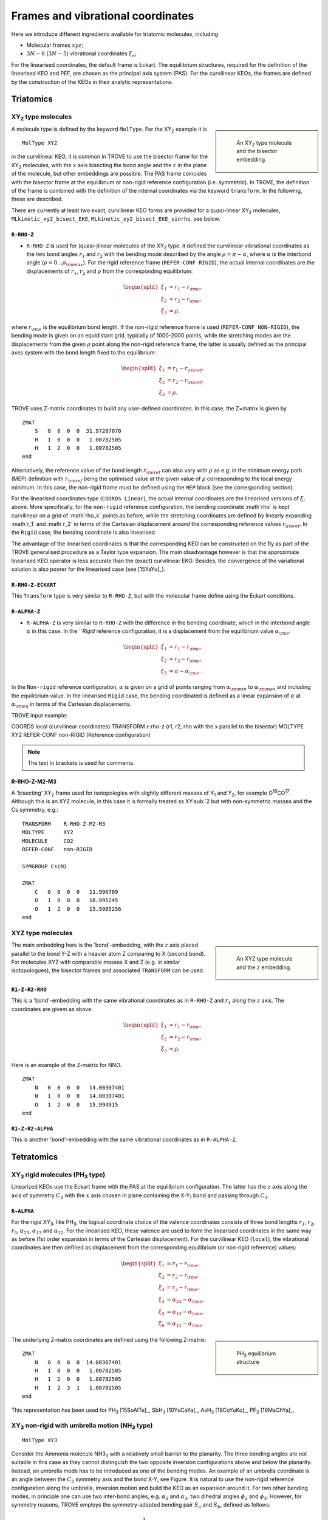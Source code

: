 Frames and vibrational coordinates
**********************************


Here we introduce different ingredients available for triatomic molecules, including

- Molecular frames :math:`xyz`;
- :math:`3N-6` (:math:`3N-5`) vibrational coordinates :math:`\xi_n`;

For the linearised coordinates, the default frame is Eckart. The equilibrium structures, required for the definition of the linearised KEO and PEF, are chosen as the principal axis system (PAS). For the curvilinear KEOs, the frames are defined by the construction of the KEOs in their analytic representations.

Triatomics
==========

XY\ :sub:`2` type molecules
---------------------------

.. sidebar::

    .. figure:: img/XY2.jpg
       :alt: XY2 equilibrium structure

       An XY\ :sub:`2`  type molecule and the bisector embedding.



A molecule type is defined by the keyword ``MolType``. For the XY\ :sub:`2`  example it is
::

       MolType XY2


in the curvilinear KEO,  it is common in TROVE to use the bisector frame for the XY\ :sub:`2` molecules, with the :math:`x` axis bisecting the bond angle and the :math:`z` in the plane of the molecule, but other embeddings are possible. The PAS frame coincides with the bisector frame at the equilibrium or non-rigid reference configuration (i.e. symmetric).  In TROVE, the definition of the frame is combined with the definition of the internal coordinates via the keyword ``transform``. In the following, these are described.

There are currently at least two  exact, curvilinear KEO forms are provided for a quasi-linear XY\ :sub:`2` molecules, ``MLkinetic_xy2_bisect_EKE``, ``MLkinetic_xy2_bisect_EKE_sinrho``, see below.


``R-RHO-Z``
^^^^^^^^^^^

- ``R-RHO-Z`` is used for (quasi-)linear molecules of the XY\ :sub:`2` type. it defined the curvilinear vibrational coordinates as the two bond angles :math:`r_1` and :math:`r_2` with  the bending mode described by the angle :math:`\rho = \pi - \alpha`, where :math:`\alpha` is the interbond angle (:math:`\rho = 0 \ldots \rho_{\rm max}`). For the rigid reference frame (``REFER-CONF RIGID``), the actual internal coordinates are the displacements of :math:`r_1`, :math:`r_2` and :math:`\rho` from the corresponding equilibrium:

.. math::

    \begin{split}
    \xi_1 &= r_1 - r_{\rm e}, \\
    \xi_2 &= r_2 - r_{\rm e}, \\
    \xi_3 &= \rho,
    \end{split}

where :math:`r_{\rm e}` is the equilibrium bond length. If the non-rigid reference frame is used (``REFER-CONF NON-RIGID``), the bending mode is given on an equidistant grid, typically of 1000-2000 points, while the stretching modes are the displacements from the given :math:`\rho` point along the non-rigid reference frame, the latter is usually defined as the principal axes system with the bond length fixed to the equilibrium:

.. math::

    \begin{split}
    \xi_1 &= r_1 - r_{\rm ref}, \\
    \xi_2 &= r_2 - r_{\rm ref}, \\
    \xi_3 &= \rho,
    \end{split}


TROVE uses Z-matrix coordinates to build any user-defined coordinates. In this case, the Z=matrix is given by
::

     ZMAT
         S   0  0  0  0  31.97207070
         H   1  0  0  0   1.00782505
         H   1  2  0  0   1.00782505
     end


Alternatively, the reference value of the bond length :math:`r_{\rm ref}` can also vary with :math:`\rho` as e.g. in the minimum energy path (MEP) definition with :math:`r_{\rm ref}` being the optimised value at the given value of :math:`\rho` corresponding to the local energy minimum. In this case, the non-rigid frame must be defined using the ``MEP`` block (see the corresponding section).

For the linearised coordinates type (``COORDS Linear``), the actual internal coordinates are the linearised versions of :math:`\xi_i` above. More specifically, for the ``non-rigid`` reference configuration, the bending coordinate :math`\rho` is kept curvilinear on a grid of :math`\rho_k` points as before, while the stretching coordinates are defined by linearly expanding :math`r_1` and :math`r_2` in terms of the Cartesian displacement around the corresponding reference values :math:`r_{\rm ref}`. In the ``Rigid`` case, the bending coordinate is also linearised.

The advantage of the linearised coordinates is that the corresponding KEO can be constructed on the fly as part of the TROVE generalised procedure as a Taylor type expansion. The main disadvantage however is that the approximate linearised KEO operator is less accurate than the (exact) curvilinear EKO. Besides, the convergence of the variational solution is also poorer for the linearised case (see [15YaYu]_).



``R-RHO-Z-ECKART``
^^^^^^^^^^^^^^^^^^

This ``Transform`` type is very similar to ``R-RHO-Z``, but with the molecular frame define using the Eckart conditions.


``R-ALPHA-Z``
^^^^^^^^^^^^^

- ``R-ALPHA-Z`` is very similar to ``R-RHO-Z`` with the difference in the bending coordinate, which in the interbond angle :math:`\alpha` in this case. In the ```Rigid` reference configuration, it is a displacement from the equilibrium value :math:`\alpha_{\rm e}`:
.. math::

    \begin{split}
    \xi_1 &= r_1 - r_{\rm e}, \\
    \xi_2 &= r_2 - r_{\rm e},\\
    \xi_3 &= \alpha-\alpha_{\rm e}.
    \end{split}

In the ``Non-rigid`` reference configuration, :math:`\alpha` is given on a grid of points ranging from :math:`\alpha_{\rm min}` to :math:`\alpha_{\rm max}` and including the equilibrium value. In the linearised ``Rigid`` case, the bending coordinated is defined as a linear expansion of :math:`\alpha` at :math:`\alpha_{\rm eq}`  in terms of the Cartesian displacements.


TROVE input example:
::

COORDS       local    (curvilinear coordinates)
TRANSFORM    r-rho-z  (r1, r2, rho with the x parallel to the bisector)
MOLTYPE      XY2
REFER-CONF   non-RIGID  (Reference configuration)

.. Note:: The text in brackets is used for comments.


R-RHO-Z-M2-M3
^^^^^^^^^^^^^

A 'bisecting' XY\ :sub:`2` frame used for isotopologies with slightly different masses of Y\ :sub:`1` and Y\ :sub:`2`, for example O\ :sup:`16`\ CO\ :sup:`17`.
Although this is an XYZ molecule, in this case it is formally treated as XY\ :sub:`2 but with non-symmetric masses and the Cs symmetry, e.g.:
::

     TRANSFORM    R-RHO-Z-M2-M3
     MOLTYPE      XY2
     MOLECULE     CO2
     REFER-CONF   non-RIGID

     SYMGROUP Cs(M)

     ZMAT
         C   0  0  0  0   11.996709
         O   1  0  0  0   16.995245
         O   1  2  0  0   15.9905256
     end



XYZ type molecules
------------------

.. sidebar::

    .. figure:: img/XYZ.jpg
       :alt: XYZ equilibrium structure

       An XYZ type molecule and the :math:`z`  embedding.



The main embedding here is the 'bond'-embedding, with the :math:`z` axis placed parallel to the bond Y-Z with a heavier atom Z comparing to X (second bond).
For molecules XYZ with  comparable masses X and Z (e.g. in similar isotopologues), the bisector frames and associated ``TRANSFORM`` can be used.



``R1-Z-R2-RHO``
^^^^^^^^^^^^^^^^^

This is a 'bond'-embedding with the same vibrational coordinates as in ``R-RHO-Z`` and :math:`r_1` along the :math:`z` axis. The coordinates are givem as above:

.. math::

    \begin{split}
    \xi_1 &= r_1 - r_{\rm e}, \\
    \xi_2 &= r_2 - r_{\rm e}, \\
    \xi_3 &= \rho,
    \end{split}

Here is an example of the Z-matrix for NNO.
::

     ZMAT
         N   0  0  0  0   14.00307401
         N   1  0  0  0   14.00307401
         O   1  2  0  0   15.994915
     end



``R1-Z-R2-ALPHA``
^^^^^^^^^^^^^^^^^

This is another 'bond'-embedding with the same vibrational coordinates as in ``R-ALPHA-Z``.




Tetratomics
===========

XY\ :sub:`3` rigid  molecules (PH\ :sub:`3` type)
-------------------------------------------------

Linearized KEOs use the Eckart frame with the PAS at the equilibrium configuration. The latter has the :math:`z` axis along the axis of symmetry :math:`C_3` with the :math:`x` axis chosen in plane containing the X-Y\ :sub:`1` bond and passing through :math:`C_3`.


``R-ALPHA``
^^^^^^^^^^^

For the rigid XY\ :sub:`3`, like PH\ :sub:`3`, the logical coordinate choice of the valence coordinates consists of three bond lengths :math:`r_1`, :math:`r_2`, :math:`r_3`, :math:`\alpha_{23}`, :math:`\alpha_{13}` and :math:`\alpha_{12}`. For the linearised KEO, these valence are used to form the linearised coordinates in the same way as before (1st order expansion in terms of the Cartesian displacement). For the curvilinear KEO (``local``), the vibrational coordinates are then defined as displacement from the corresponding equilibrium (or non-rigid reference) values:

.. math::
    \begin{split}
    \xi_1 &= r_1 - r_{\rm e}, \\
    \xi_2 &= r_2 - r_{\rm e}, \\
    \xi_3 &= r_3 - r_{\rm e}, \\
    \xi_4 &= \alpha_{23}-\alpha_{\rm e}, \\
    \xi_5 &= \alpha_{13}-\alpha_{\rm e}, \\
    \xi_6 &= \alpha_{12}-\alpha_{\rm e}.
    \end{split}

.. sidebar::

    .. figure:: img/PH3.jpg
       :alt: PH3 equilibrium structure

       PH\ :sub:`3` equilibrium structure

The underlying Z-matrix coordinates are defined using the following Z-matrix:
::

      ZMAT
          N   0  0  0  0  14.00307401
          H   1  0  0  0   1.00782505
          H   1  2  0  0   1.00782505
          H   1  2  3  1   1.00782505
      end


This representation has been used for PH\ :sub:`3` [15SoAlTe]_, SbH\ :sub:`3` [10YuCaYa]_, AsH\ :sub:`3` [19CoYuKo]_, PF\ :sub:`3` [19MaChYa]_.


XY\ :sub:`3` non-rigid with umbrella motion (NH\ :sub:`3` type)
---------------------------------------------------------------

::

       MolType XY3

Consider the Ammonia molecule NH3\ :sub:`3` with a relatively small barrier to the planarity. The three bending angles are not suitable in this case  as they cannot distinguish the two opposite inversion configurations above and below the planarity. Instead, an umbrella mode has to be introduced as one of the bending modes. An example of an umbrella coordinate is an angle between the :math:`C_3` symmetry axis and the bond X-Y, see Figure. It is natural to use the non-rigid reference configuration along the umbrella, inversion motion and build the KEO as an expansion around it. For two other bending modes, in principle one can use two inter-bond angles, e.g.  :math:`\alpha_2` and :math:`\alpha_3`, two dihedral angles :math:`\phi_2` and :math:`\phi_3`. However, for symmetry reasons, TROVE employs the symmetry-adapted bending pair :math:`S_a` and :math:`S_b`, defined as follows:

.. math::

    S_a = \frac{1}{\sqrt{6}} (2 \alpha_{23}-\alpha_{13}-\alpha_{12}), \\
    S_b  = \frac{1}{\sqrt{2}} ( \alpha_{13}-\alpha_{12})


or


.. math::

    S_a = \frac{1}{\sqrt{6}} (2 \phi_{23}-\phi_{13}-\phi_{12}), \\
    S_b  = \frac{1}{\sqrt{2}} ( \phi_{13}-\phi_{12})


The umbrella mode for any instantaneous configuration of the nuclei is defined in TROVE as the angle between a trisector



.. sidebar::

   .. figure:: img/umbrella.jpg
       :alt: Umbrella motions

       NH\ :sub:`3`: umbrella modes :math:`\rho` and :math:`\delta`.



Linearized KEOs use the Eckart frame with the PAS at the equilibrium configuration. The latter has the :math:`z` axis along the axis of symmetry :math:`C_3` with the :math:`x` axis chosen in plane containing the X-Y\ :sub:`1` bond and passing through :math:`C_3`.



``R-S-DELTA``
^^^^^^^^^^^^^

For this ``TRANSFORM`` case, the following valence-based coordinates are used:


.. math::

    \begin{split}
    \xi_1 &= r_1 - r_{\rm e}, \\
    \xi_2 &= r_2 - r_{\rm e}, \\
    \xi_3 &= r_3 - r_{\rm e}, \\
    \xi_4 &= \frac{1}{\sqrt{6}} (2 \alpha_{23}-\alpha_{13}-\alpha_{12}),  \\
    \xi_5 &= \frac{1}{\sqrt{2}} ( \alpha_{13}-\alpha_{12}),  \\
    \xi_6 &= \delta.
    \end{split}

The umbrella mode :math:``\delta`` is defined as an angle between the trisector and any of the bonds X-Y. The other 5 coordinates are then used to construct the corresponding linearised vibrational coordinates (see above) for the linearised (``linear``) representation.



ZXY\ :sub:`2` (Formaldehyde type)
---------------------------------


::

       MolType ZXY2

The common valence coordinate choice for ZXY\ :sub:`2` includes three bond lengths , two bond angles and a dihedral angle :math:`\tau`. The latter can be treated as the reference for a non-rigid reference configuration in TROVE on a grid of :math:`\tau_i` ranging from  :math`[-\tau_{0}\ldots \tau_{0}]`, while other 5 modes are treated as displacement from their equilibrium values at each grid point :math:`\tau_i`. The reference configuration is always in the principle axis sysetm, i.e. for each value of the book angle :math:`\tau`, TROVE solve the PAS conditions to reorient the molecule.


.. sidebar::

   .. figure:: img/H2CO.jpg
       :alt: H2CO

       Valence coordinates and the bisector frame used for H\ :sub:`2`\ CO.


 Apart from the standard linearised KEO, a curvilinear exact KEO has been recently introduced into TROVE. This is exactly the ``R-THETA-TAU`` type, detailed below.


``R-THETA-TAU``
^^^^^^^^^^^^^^^

.. math::

    \begin{split}
    \xi_1 &= r_1 - r_{\rm e}, \\
    \xi_2 &= r_2 - r_{\rm e}, \\
    \xi_3 &= r_3 - r_{\rm e}, \\
    \xi_4 &= \theta_1,  \\
    \xi_5 &= \theta_2,  \\
    \xi_6 &= \tau.
    \end{split}




Isotopologues of XY\ :sub:`3`  as ZXY\ :sub:`2` type
----------------------------------------------------

The Z type can be used to define signle or double deturated isotopologues of an XY\ :sub:`3` molecule such as a rigid PH\ :sub:`3` or non-rigid NH\ :sub:`3`. For PDH\ :sub:`2`, we use ``R-THETA-TAU`` in combination with the Z-matrix given as follows:
::

      ZMAT
          P   0  0  0  0  14.00307401
          D   1  0  0  0   2.01410178
          H   1  2  0  0   1.007825032
          H   1  2  3  2   1.007825032
      end


Here, the equilibrium frame coinsides with the principle axis system with the :math:`z` axis in the plane conteining PD and bisetcing the angle betwen two PH bonds.


For a  PH\ :sub:`2`D type isotopologue, the Z-matrix is given by

      ZMAT
          P   0  0  0  0  14.00307401
          H   1  0  0  0   1.007825032
          D   1  2  0  0   2.01410178
          D   1  2  3  2   2.01410178
      end



ZXY\ :sub:`3` (Methyl Chloride type)
------------------------------------
::

       MolType ZXY3


Similarilly, for the ZXY\ :sub:`3` type molecule we use valence coordinates consisting of four bond lengths :math:`r_0`, :math:`r_i` (:math:`i-1,2,3`), three bond angles :math:`\beta_i` and two symmetry adapted dihedral coordinates constructed from three dihedral angles :math:`\tau_{12}, \tau_{23}, \tau_{13}`, where :math:`\tau_{12}+\tau_{23}+\tau_{13} = \pi`. This is a ``rigid`` type, where all coordinates are treated as displacements from the corresponding equilibrium values. Currently, only the standard linearised KEO is available in TROVE.


.. sidebar::

   .. figure:: img/CH3Cl.jpg
       :alt: CH3Cl

       Valence coordinates and the bisector frame used for CH\ :sub:`3`\ Cl.



``R-BETA-SYM``
^^^^^^^^^^^^^^

.. math::

    \begin{split}
    \xi_1 &= r_0 - r_{\rm e}^{(0)}, \\
    \xi_2 &= r_1 - r_{\rm e}, \\
    \xi_3 &= r_2 - r_{\rm e}, \\
    \xi_4 &= r_3 - r_{\rm e}, \\
    \xi_5 &= \beta_1-\beta_{\rm e},  \\
    \xi_6 &= \beta_2-\beta_{\rm e},  \\
    \xi_7 &= \beta_3-\beta_{\rm e},  \\
    \xi_8 &= \frac{1}{\sqrt{6}} (2 \tau_{23}-\tau_{13}-\tau_{12}),  \\
    \xi_9 &= \frac{1}{\sqrt{2}} ( \tau_{13}-\tau_{12}).  \\
    \end{split}


The Z-matrix coordinates (underlying basic TROVE coordinates) are as given by the Z-matrix rules:
::

     ZMAT
         C   0  0  0  0  12.000000000
         Cl  1  0  0  0  34.968852721
         H   1  2  0  0   1.007825035
         H   1  2  3  0   1.007825035
         H   1  2  3  4   1.007825035
     end

are as follows:

- :math:`r_0`
- :math:`r_1`, :math:`\beta_{1}`
- :math:`r_2`, :math:`\beta_{2}`, :math:`\alpha_{12}`
- :math:`r_3`, :math:`\beta_{3}`, :math:`\alpha_{13}`

where \alpha_{12}` and :math:`\alpha_{13}` are interbond angles between the bonds X-Y\ :sub:`i`.  The Z-matrix coordinates are transformed
to :math:`\tau_{12}, \tau_{23}, \tau_{13} ` via the following trigonometric rules:

.. math::

    \begin{split}
    \cos \tau_{12} &= \frac{\cos\alpha_{12}-\cos\beta_{1}\cos\beta_{2}}{\sin\beta_{1}\sin\beta_{2}}, \\
    \cos \tau_{13} &= \frac{\cos\alpha_{13}-\cos\beta_{1}\cos\beta_{3}}{\sin\beta_{1}\sin\beta_{3}}, \\
    \tau_{23} &= 2\pi - \tau_{12}-\tau_{13},\\
    \cos \alpha_{23} &= \cos\beta_{2}\cos\beta_{3}+\cos(\tau_{12}+\tau_{13})\sin\beta_{2}\sin\beta_{3}.\\
    \end{split}


A chain ABCD type molecule  (hydrogen peroxide type)
----------------------------------------------------
::

       MolType ABCD



``R-ALPHA-TAU``
^^^^^^^^^^^^^^

The six internal coordinates for the ``Transform R-ALPHA-TAU`` type consist of three stretching, two bending and one dihedral coordinates as given by


.. sidebar::

   .. figure:: img/A2B2.jpg
       :alt: A2B2

       Valence coordinates used for HOOH.


.. math::

    \begin{split}
    \xi_1 &= R - R_{\rm e}, \\
    \xi_2 &= r_1 - r_{\rm e}, \\
    \xi_3 &= r_2 - r_{\rm e}, \\
    \xi_4 &= \alpha_{123}-\alpha_{\rm e},  \\
    \xi_5 &= \alpha_{234}-\alpha_{\rm e},  \\
    \xi_6 &= \delta.
    \end{split}



The non-rigid reference frame such that the :math:`x` axis bisects the dihedral angle.


.. sidebar::

   .. figure:: img/H2O2-bisector.jpg
       :alt: H2O2-bisector

       Molecular frame used for HOOH: the :math:`x` axis  always bisecting the dihedral angle :math:`\delta` .

For this embedding, in order to be able to separate the vibrational and rotational bases into a product form, it is important to the an extended range for the dihedral angle :math:`\delta = 0\ldots 720^\circ`. Otherwise the eigenfunction is obtained double valued due to the  :math:`x` axis appearing in the opposite direction to the two bonds after one :math:`\delta = 360^\circ` revolution.

.. figure:: img/H2O2_3_dysplays.jpg
   :alt: H2O2 3 displays

   Principal axis system with an extended torsional angle :math:`\delta = 0\ldots 720^\circ` for HOOH.


A minimum energy path  (MEP) as a non-rigid reference configuration
-------------------------------------------------------------------

In MEP, the 5 internal coordinate displacements :math:`\xi_i` are defined around :math:`\delta`-dependent reference values. The latter are obtained as oprmised geometries by minimised molecule's energy:

.. math::

    \begin{split}
    \xi_1 &= R - R_{\rm ref}(\delta), \\
    \xi_2 &= r_1 - r_{\rm ref}(\delta), \\
    \xi_3 &= r_2 - r_{\rm ref}(\delta), \\
    \xi_4 &= \alpha_{123}-\alpha_{\rm ref}(\delta),  \\
    \xi_5 &= \alpha_{234}-\alpha_{\rm ref}(\delta),  \\
    \xi_6 &= \delta,
    \end{split}

where :math: the MEP values are given by a parameterised expansion, for example

.. math::

    \zeta_i^{\rm ref} = \zeta_i^{\rm e} + \sum_{n} a_i^n (\cos\delta - \cos\delta_{\rm e})

where :math:`{\bf\zeta} = \{R,r_1,r_2,\alpha_{123},\alpha_{234}\}`.




The C\ :sub:`2`\ H:sub:`4` molecule and the ``C2H4`` type
---------------------------------------------------------
::

       MolType C2H4



``C2H4_2BETA_1TAU``
^^^^^^^^^^^^^^^^^^^


The internal coordinates are defined using the following 12 valence coordinates: 5 stretching (molecular bond) coordinates, 4 bending (inter-bond angles) and 3 dihedral coordinates, with the last mode as a book angle describing the relative motion of two moieties:



.. sidebar::

   .. figure:: img/C2H4.jpg
       :alt: C2H4

       The structure and molecular frame of the C\ :sub:`2`H\ :sub:`4` molecule.




.. math::

    \begin{split}
    \xi_1 &= r_0 - r_{\rm e}^{(0)}, \\
    \xi_2 &= r_1 - r_{\rm e}, \\
    \xi_3 &= r_2 - r_{\rm e}, \\
    \xi_4 &= r_3 - r_{\rm e}, \\
    \xi_5 &= r_4 - r_{\rm e}, \\
    \xi_6 &= \beta_1-\beta_{\rm e},  \\
    \xi_7 &= \beta_2-\beta_{\rm e},  \\
    \xi_8 &= \beta_3-\beta_{\rm e},  \\
    \xi_9 &= \beta_4-\beta_{\rm e},  \\
    \xi_{10} &= \theta_1 - \pi,  \\
    \xi_{11} &= \theta_2 - \pi,  \\
    \xi_{12} & = \theta_1 + \theta_2 - 2\tau,
    \end{split}

where

.. math::

     \tau = \left\{
     \begin{array}{cc}
         \delta, & \delta <\pi, \\
         \delta - 2\pi, & \delta >\pi, \\
     \end{array} \right.





.. sidebar::

   .. figure:: img/C2H4_coords.jpg
       :alt: C2H4 coordinates

       The vibrational coordinates of the ``C2H4_2BETA_1TAU`` type used for  the C\ :sub:`2`H\ :sub:`4` molecule.



This type can be used both for rigid and non-rigid molecule types. The non-rigid coordinate is  :math:`\xi_{12}` in the latter case.




The XY\ :sub:`4` molecule (T\ :sub:`d`\ ) and the ``XY4`` type
--------------------------------------------------------------
::

       MolType XY4



The frame for the tetrahedral molecule XY\ :sub:`4` spanning the T\ :sub:`d`\ (M) symmetry group is chosen with the :math:`xyz` axes orthogonal to the faces of the box containing the molecule with the four atoms :math:`{\rm Y}_i` at its vertices, as shown in the figure, 
with the Cartesian coordinates at equilibrium given by 

.. math::

   \begin{split}
      H_{1x} &= -\frac{r_{\rm e}}{\sqrt{3}},  H_{1y}  =  \frac{r_{\rm e}}{\sqrt{3}},  H_{1z} &=  \frac{r_{\rm e}}{\sqrt{3}}, \\
      H_{2x} &= -\frac{r_{\rm e}}{\sqrt{3}},  H_{2y}  = -\frac{r_{\rm e}}{\sqrt{3}},  H_{2z} &= -\frac{r_{\rm e}}{\sqrt{3}}, \\
      H_{3x} &=  \frac{r_{\rm e}}{\sqrt{3}},  H_{3y}  =  \frac{r_{\rm e}}{\sqrt{3}},  H_{3z} &= -\frac{r_{\rm e}}{\sqrt{3}}, \\
      H_{4x} &=  \frac{r_{\rm e}}{\sqrt{3}},  H_{4y}  = -\frac{r_{\rm e}}{\sqrt{3}},  H_{4z} &=  \frac{r_{\rm e}}{\sqrt{3}}.
   \end{align}





.. sidebar::

   .. figure:: img/XY4.jpg
       :alt: XY4

       The structure and molecular frame of the XY\ :sub:`4` molecule.





``R-ALPHA``
^^^^^^^^^^^


The tetrahedral five-atomic molecule XY\ :sub:`4`  has 9 vibrational degrees of freedom. For a semi-rigid molecule (i.e. ignoring any isomerisation that can occur at higher energies), they can be characterised by four bond lengths :math:`r_i \equiv r_{{\rm C}-{\rm H}_i}` and six inter-bond angles :math:`\alpha_{{\rm H}_i-{\rm C}-{\rm H}_j} = \alpha_{ij}`.  For the equilibrium value of the tetrahedral angle :math:`\alpha`,  :math:`\cos(\alpha_{\rm e})` =  :math:`-1/\sqrt{3}` which explains the factor :math:`1/\sqrt{3}` in the definition of the  Cartesian coordinates.
There should, however, be only 9 independent vibrational degrees of freedom in a 5 atomic molecule. One of the inter-bond angles :math:`\alpha_{ij}` is redundant as there should be only five independent bending vibrations, with the following redundancy condition:

.. math::
     
     :label: e-redund
      \left| \begin{array}{cccc}
       1               & \cos\alpha_{12} &  \cos\alpha_{13} &  \cos\alpha_{14} \\
       \cos\alpha_{12} & 1               &  \cos\alpha_{23} &  \cos\alpha_{24} \\
        \cos\alpha_{13} & \cos\alpha_{23} & 1                &  \cos\alpha_{34} \\
       \cos\alpha_{14} & \cos\alpha_{24} & \cos\alpha_{34}   &        1
       \end{array} 
      \right| = 0 .
      

XY\ :sub:`4`  belongs to the T\ :sub:`d`\ (M) molecular symmetry group, which consists of five irreducible representations, :math:`A_1`, :math:`A_2`, :math:`E`, :math:`F_1` and :math:`F_2`. One way to define independent bending modes is to reduce the six inter-bond angles :math:`\alpha_{ij}` to five symmetry-adapted  irreducible combinations,  which, together with four bond lengths :math:`r_i` form nine independent vibrational modes :math:`\xi_i` as follows:  four stretches

.. math:: 
    
   :label: e-vects-i
    \xi_i  =r_i, \;\; i = 1,2,3,4,
     

two :math:`E`-symmetry bends

.. math::
     
    :label:  e-vects-5-6
    \begin{split}
       \xi_5^{E_a}   &= \frac{1}{\sqrt{12}} (2 \alpha_{12} - \alpha_{13} - \alpha_{14} - \alpha_{23} - \alpha_{24} + 2 \alpha_{34} ), \\
       \xi_6^{E_b}  &= \frac{1}{2} (\alpha_{13} - \alpha_{14} - \alpha_{23} + \alpha_{24} ),
    \end{split}
        
    
and three :math:`F`-symmetry bends

.. math::
     
   :label: e-vects-7-9
     \begin{split}
       \xi_7^{F_{2x}}  &= \frac{1}{\sqrt{2}} ( \alpha_{24} - \alpha_{13} ),  \\
       \xi_8^{F_{2y}}  &= \frac{1}{\sqrt{2}} ( \alpha_{23} - \alpha_{14} ), \\
       \xi_9^{F_{2z}}  &= \frac{1}{\sqrt{2}} ( \alpha_{34} - \alpha_{12} ),
      \end{split}
       

where the corresponding symmetries of the bending modes are indicated.

The stretching modes :math:`r_i` can also be in principle combined into symmetry-adapted coordinates in T\ :sub:`d`\ (M):

.. math:: 
     
    :label: e-CH4-xi1=4
     \begin{split}
       \xi_1^{A_1}  &= \frac{1}{2} \left(  r_1 + r_2 + r_3 + r_4\right), \\
       \xi_2^{F_{2x}}  &= \frac{1}{2} \left(  r_1 - r_2 + r_3 - r_4\right), \\
       \xi_3^{F_{2y}}  &= \frac{1}{2} \left(  r_1 - r_2 - r_3 + r_4\right), \\
       \xi_4^{F_{2z}}  &= \frac{1}{2} \left(  r_1 + r_2 - r_3 - r_4\right).
     \end{split}
      
       